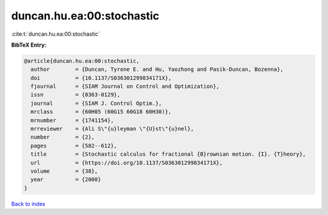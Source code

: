 duncan.hu.ea:00:stochastic
==========================

:cite:t:`duncan.hu.ea:00:stochastic`

**BibTeX Entry:**

.. code-block:: bibtex

   @article{duncan.hu.ea:00:stochastic,
     author        = {Duncan, Tyrone E. and Hu, Yaozhong and Pasik-Duncan, Bozenna},
     doi           = {10.1137/S036301299834171X},
     fjournal      = {SIAM Journal on Control and Optimization},
     issn          = {0363-0129},
     journal       = {SIAM J. Control Optim.},
     mrclass       = {60H05 (60G15 60G18 60H30)},
     mrnumber      = {1741154},
     mrreviewer    = {Ali S\"{u}leyman \"{U}st\"{u}nel},
     number        = {2},
     pages         = {582--612},
     title         = {Stochastic calculus for fractional {B}rownian motion. {I}. {T}heory},
     url           = {https://doi.org/10.1137/S036301299834171X},
     volume        = {38},
     year          = {2000}
   }

`Back to index <../By-Cite-Keys.html>`_

